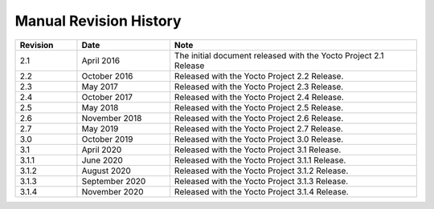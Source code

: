 .. SPDX-License-Identifier: CC-BY-SA-2.0-UK

***********************
Manual Revision History
***********************

.. list-table::
   :widths: 10 15 40
   :header-rows: 1

   * - Revision
     - Date
     - Note
   * - 2.1
     - April 2016
     - The initial document released with the Yocto Project 2.1 Release
   * - 2.2
     - October 2016
     - Released with the Yocto Project 2.2 Release.
   * - 2.3
     - May 2017
     - Released with the Yocto Project 2.3 Release.
   * - 2.4
     - October 2017
     - Released with the Yocto Project 2.4 Release.
   * - 2.5
     - May 2018
     - Released with the Yocto Project 2.5 Release.
   * - 2.6
     - November 2018
     - Released with the Yocto Project 2.6 Release.
   * - 2.7
     - May 2019
     - Released with the Yocto Project 2.7 Release.
   * - 3.0
     - October 2019
     - Released with the Yocto Project 3.0 Release.
   * - 3.1
     - April 2020
     - Released with the Yocto Project 3.1 Release.
   * - 3.1.1
     - June 2020
     - Released with the Yocto Project 3.1.1 Release.
   * - 3.1.2
     - August 2020
     - Released with the Yocto Project 3.1.2 Release.
   * - 3.1.3
     - September 2020
     - Released with the Yocto Project 3.1.3 Release.
   * - 3.1.4
     - November 2020
     - Released with the Yocto Project 3.1.4 Release.
